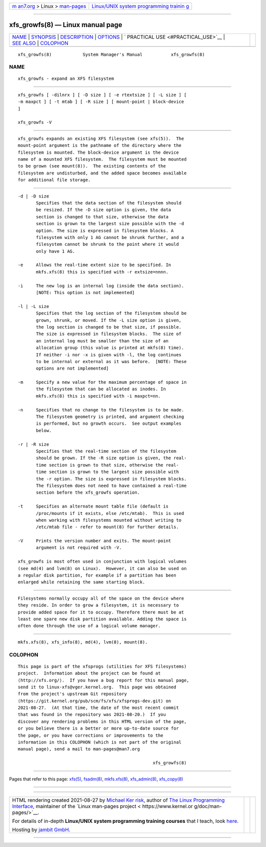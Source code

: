 .. container:: page-top

.. container:: nav-bar

   +----------------------------------+----------------------------------+
   | `m                               | `Linux/UNIX system programming   |
   | an7.org <../../../index.html>`__ | trainin                          |
   | > Linux >                        | g <http://man7.org/training/>`__ |
   | `man-pages <../index.html>`__    |                                  |
   +----------------------------------+----------------------------------+

--------------

xfs_growfs(8) — Linux manual page
=================================

+-----------------------------------+-----------------------------------+
| `NAME <#NAME>`__ \|               |                                   |
| `SYNOPSIS <#SYNOPSIS>`__ \|       |                                   |
| `DESCRIPTION <#DESCRIPTION>`__ \| |                                   |
| `OPTIONS <#OPTIONS>`__ \|         |                                   |
| `                                 |                                   |
| PRACTICAL USE <#PRACTICAL_USE>`__ |                                   |
| \| `SEE ALSO <#SEE_ALSO>`__ \|    |                                   |
| `COLOPHON <#COLOPHON>`__          |                                   |
+-----------------------------------+-----------------------------------+
| .. container:: man-search-box     |                                   |
+-----------------------------------+-----------------------------------+

::


   xfs_growfs(8)            System Manager's Manual           xfs_growfs(8)

NAME
-------------------------------------------------

::

          xfs_growfs - expand an XFS filesystem


---------------------------------------------------------

::

          xfs_growfs [ -dilnrx ] [ -D size ] [ -e rtextsize ] [ -L size ] [
          -m maxpct ] [ -t mtab ] [ -R size ] [ mount-point | block-device
          ]

          xfs_growfs -V


---------------------------------------------------------------

::

          xfs_growfs expands an existing XFS filesystem (see xfs(5)).  The
          mount-point argument is the pathname of the directory where the
          filesystem is mounted. The block-device argument is the device
          name of a mounted XFS filesystem.  The filesystem must be mounted
          to be grown (see mount(8)).  The existing contents of the
          filesystem are undisturbed, and the added space becomes available
          for additional file storage.


-------------------------------------------------------

::

          -d | -D size
                 Specifies that the data section of the filesystem should
                 be resized. If the -D size option is given, the data
                 section is changed to that size, otherwise the data
                 section is grown to the largest size possible with the -d
                 option. The size is expressed in filesystem blocks. A
                 filesystem with only 1 AG cannot be shrunk further, and a
                 filesystem cannot be shrunk to the point where it would
                 only have 1 AG.

          -e     Allows the real-time extent size to be specified. In
                 mkfs.xfs(8) this is specified with -r extsize=nnnn.

          -i     The new log is an internal log (inside the data section).
                 [NOTE: This option is not implemented]

          -l | -L size
                 Specifies that the log section of the filesystem should be
                 grown, shrunk, or moved. If the -L size option is given,
                 the log section is changed to be that size, if possible.
                 The size is expressed in filesystem blocks.  The size of
                 an internal log must be smaller than the size of an
                 allocation group (this value is printed at mkfs(8) time).
                 If neither -i nor -x is given with -l, the log continues
                 to be internal or external as it was before.  [NOTE: These
                 options are not implemented]

          -m     Specify a new value for the maximum percentage of space in
                 the filesystem that can be allocated as inodes. In
                 mkfs.xfs(8) this is specified with -i maxpct=nn.

          -n     Specifies that no change to the filesystem is to be made.
                 The filesystem geometry is printed, and argument checking
                 is performed, but no growth occurs.  See output examples
                 below.

          -r | -R size
                 Specifies that the real-time section of the filesystem
                 should be grown. If the -R size option is given, the real-
                 time section is grown to that size, otherwise the real-
                 time section is grown to the largest size possible with
                 the -r option. The size is expressed in filesystem blocks.
                 The filesystem does not need to have contained a real-time
                 section before the xfs_growfs operation.

          -t     Specifies an alternate mount table file (default is
                 /proc/mounts if it exists, else /etc/mtab).  This is used
                 when working with filesystems mounted without writing to
                 /etc/mtab file - refer to mount(8) for further details.

          -V     Prints the version number and exits. The mount-point
                 argument is not required with -V.

          xfs_growfs is most often used in conjunction with logical volumes
          (see md(4) and lvm(8) on Linux).  However, it can also be used on
          a regular disk partition, for example if a partition has been
          enlarged while retaining the same starting block.


-------------------------------------------------------------------

::

          Filesystems normally occupy all of the space on the device where
          they reside. In order to grow a filesystem, it is necessary to
          provide added space for it to occupy. Therefore there must be at
          least one spare new disk partition available. Adding the space is
          often done through the use of a logical volume manager.


---------------------------------------------------------

::

          mkfs.xfs(8), xfs_info(8), md(4), lvm(8), mount(8).

COLOPHON
---------------------------------------------------------

::

          This page is part of the xfsprogs (utilities for XFS filesystems)
          project.  Information about the project can be found at 
          ⟨http://xfs.org/⟩.  If you have a bug report for this manual page,
          send it to linux-xfs@vger.kernel.org.  This page was obtained
          from the project's upstream Git repository
          ⟨https://git.kernel.org/pub/scm/fs/xfs/xfsprogs-dev.git⟩ on
          2021-08-27.  (At that time, the date of the most recent commit
          that was found in the repository was 2021-08-20.)  If you
          discover any rendering problems in this HTML version of the page,
          or you believe there is a better or more up-to-date source for
          the page, or you have corrections or improvements to the
          information in this COLOPHON (which is not part of the original
          manual page), send a mail to man-pages@man7.org

                                                              xfs_growfs(8)

--------------

Pages that refer to this page: `xfs(5) <../man5/xfs.5.html>`__, 
`fsadm(8) <../man8/fsadm.8.html>`__, 
`mkfs.xfs(8) <../man8/mkfs.xfs.8.html>`__, 
`xfs_admin(8) <../man8/xfs_admin.8.html>`__, 
`xfs_copy(8) <../man8/xfs_copy.8.html>`__

--------------

--------------

.. container:: footer

   +-----------------------+-----------------------+-----------------------+
   | HTML rendering        |                       | |Cover of TLPI|       |
   | created 2021-08-27 by |                       |                       |
   | `Michael              |                       |                       |
   | Ker                   |                       |                       |
   | risk <https://man7.or |                       |                       |
   | g/mtk/index.html>`__, |                       |                       |
   | author of `The Linux  |                       |                       |
   | Programming           |                       |                       |
   | Interface <https:     |                       |                       |
   | //man7.org/tlpi/>`__, |                       |                       |
   | maintainer of the     |                       |                       |
   | `Linux man-pages      |                       |                       |
   | project <             |                       |                       |
   | https://www.kernel.or |                       |                       |
   | g/doc/man-pages/>`__. |                       |                       |
   |                       |                       |                       |
   | For details of        |                       |                       |
   | in-depth **Linux/UNIX |                       |                       |
   | system programming    |                       |                       |
   | training courses**    |                       |                       |
   | that I teach, look    |                       |                       |
   | `here <https://ma     |                       |                       |
   | n7.org/training/>`__. |                       |                       |
   |                       |                       |                       |
   | Hosting by `jambit    |                       |                       |
   | GmbH                  |                       |                       |
   | <https://www.jambit.c |                       |                       |
   | om/index_en.html>`__. |                       |                       |
   +-----------------------+-----------------------+-----------------------+

--------------

.. container:: statcounter

   |Web Analytics Made Easy - StatCounter|

.. |Cover of TLPI| image:: https://man7.org/tlpi/cover/TLPI-front-cover-vsmall.png
   :target: https://man7.org/tlpi/
.. |Web Analytics Made Easy - StatCounter| image:: https://c.statcounter.com/7422636/0/9b6714ff/1/
   :class: statcounter
   :target: https://statcounter.com/
